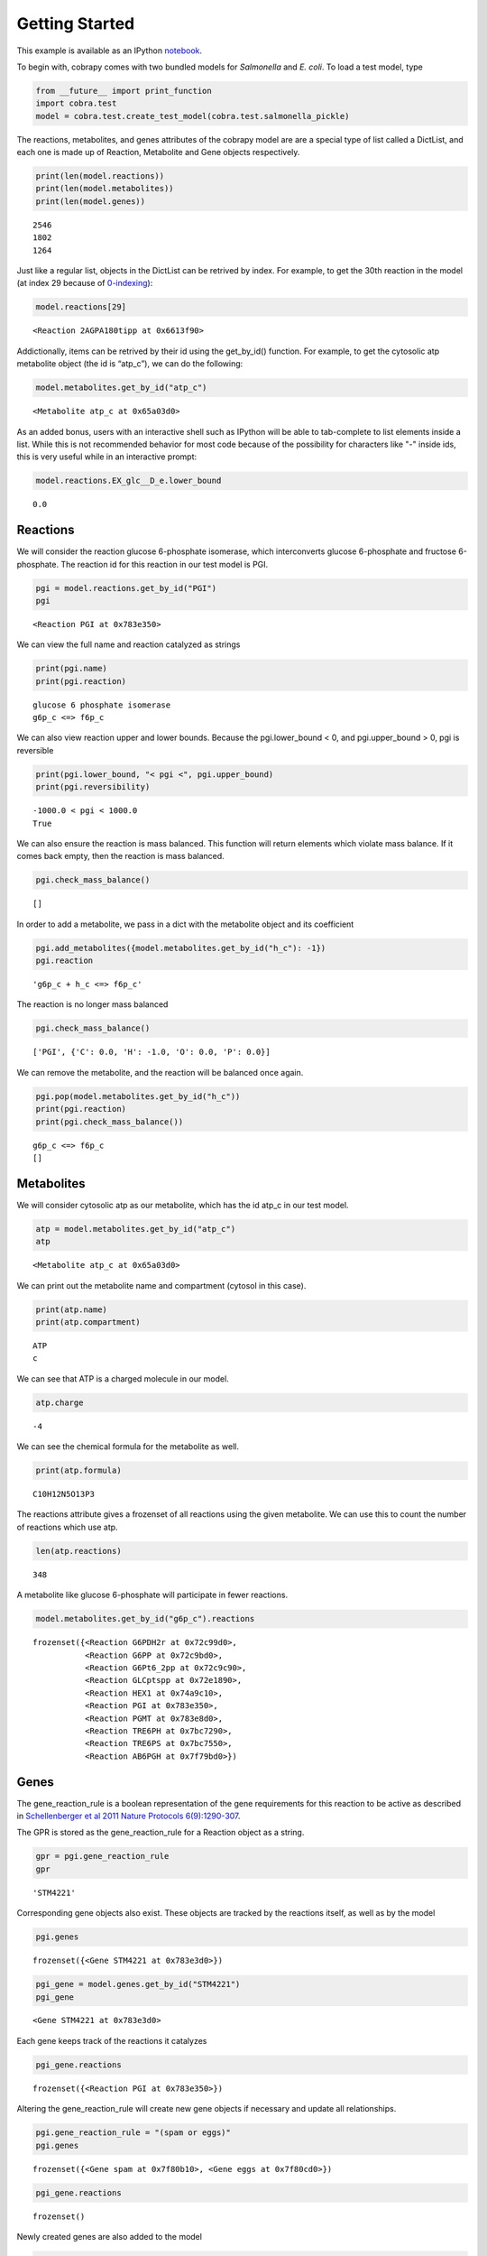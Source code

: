 
Getting Started
===============

This example is available as an IPython
`notebook <http://nbviewer.ipython.org/github/opencobra/cobrapy/blob/master/documentation_builder/getting_started.ipynb>`__.

To begin with, cobrapy comes with two bundled models for *Salmonella*
and *E. coli*. To load a test model, type

.. code:: python

    from __future__ import print_function
    import cobra.test
    model = cobra.test.create_test_model(cobra.test.salmonella_pickle)

The reactions, metabolites, and genes attributes of the cobrapy model
are are a special type of list called a DictList, and each one is made
up of Reaction, Metabolite and Gene objects respectively.

.. code:: python

    print(len(model.reactions))
    print(len(model.metabolites))
    print(len(model.genes))

.. parsed-literal::

    2546
    1802
    1264


Just like a regular list, objects in the DictList can be retrived by
index. For example, to get the 30th reaction in the model (at index 29
because of
`0-indexing <https://en.wikipedia.org/wiki/Z%20ero-based_numbering>`__):

.. code:: python

    model.reactions[29]



.. parsed-literal::

    <Reaction 2AGPA180tipp at 0x6613f90>



Addictionally, items can be retrived by their id using the get\_by\_id()
function. For example, to get the cytosolic atp metabolite object (the
id is “atp\_c”), we can do the following:

.. code:: python

    model.metabolites.get_by_id("atp_c")



.. parsed-literal::

    <Metabolite atp_c at 0x65a03d0>



As an added bonus, users with an interactive shell such as IPython will
be able to tab-complete to list elements inside a list. While this is
not recommended behavior for most code because of the possibility for
characters like "-" inside ids, this is very useful while in an
interactive prompt:

.. code:: python

    model.reactions.EX_glc__D_e.lower_bound



.. parsed-literal::

    0.0



Reactions
---------

We will consider the reaction glucose 6-phosphate isomerase, which
interconverts glucose 6-phosphate and fructose 6-phosphate. The reaction
id for this reaction in our test model is PGI.

.. code:: python

    pgi = model.reactions.get_by_id("PGI")
    pgi



.. parsed-literal::

    <Reaction PGI at 0x783e350>



We can view the full name and reaction catalyzed as strings

.. code:: python

    print(pgi.name)
    print(pgi.reaction)

.. parsed-literal::

    glucose 6 phosphate isomerase
    g6p_c <=> f6p_c


We can also view reaction upper and lower bounds. Because the
pgi.lower\_bound < 0, and pgi.upper\_bound > 0, pgi is reversible

.. code:: python

    print(pgi.lower_bound, "< pgi <", pgi.upper_bound)
    print(pgi.reversibility)

.. parsed-literal::

    -1000.0 < pgi < 1000.0
    True


We can also ensure the reaction is mass balanced. This function will
return elements which violate mass balance. If it comes back empty, then
the reaction is mass balanced.

.. code:: python

    pgi.check_mass_balance()



.. parsed-literal::

    []



In order to add a metabolite, we pass in a dict with the metabolite
object and its coefficient

.. code:: python

    pgi.add_metabolites({model.metabolites.get_by_id("h_c"): -1})
    pgi.reaction



.. parsed-literal::

    'g6p_c + h_c <=> f6p_c'



The reaction is no longer mass balanced

.. code:: python

    pgi.check_mass_balance()



.. parsed-literal::

    ['PGI', {'C': 0.0, 'H': -1.0, 'O': 0.0, 'P': 0.0}]



We can remove the metabolite, and the reaction will be balanced once
again.

.. code:: python

    pgi.pop(model.metabolites.get_by_id("h_c"))
    print(pgi.reaction)
    print(pgi.check_mass_balance())

.. parsed-literal::

    g6p_c <=> f6p_c
    []


Metabolites
-----------

We will consider cytosolic atp as our metabolite, which has the id
atp\_c in our test model.

.. code:: python

    atp = model.metabolites.get_by_id("atp_c")
    atp



.. parsed-literal::

    <Metabolite atp_c at 0x65a03d0>



We can print out the metabolite name and compartment (cytosol in this
case).

.. code:: python

    print(atp.name)
    print(atp.compartment)

.. parsed-literal::

    ATP
    c


We can see that ATP is a charged molecule in our model.

.. code:: python

    atp.charge



.. parsed-literal::

    -4



We can see the chemical formula for the metabolite as well.

.. code:: python

    print(atp.formula)

.. parsed-literal::

    C10H12N5O13P3


The reactions attribute gives a frozenset of all reactions using the
given metabolite. We can use this to count the number of reactions which
use atp.

.. code:: python

    len(atp.reactions)



.. parsed-literal::

    348



A metabolite like glucose 6-phosphate will participate in fewer
reactions.

.. code:: python

    model.metabolites.get_by_id("g6p_c").reactions



.. parsed-literal::

    frozenset({<Reaction G6PDH2r at 0x72c99d0>,
               <Reaction G6PP at 0x72c9bd0>,
               <Reaction G6Pt6_2pp at 0x72c9c90>,
               <Reaction GLCptspp at 0x72e1890>,
               <Reaction HEX1 at 0x74a9c10>,
               <Reaction PGI at 0x783e350>,
               <Reaction PGMT at 0x783e8d0>,
               <Reaction TRE6PH at 0x7bc7290>,
               <Reaction TRE6PS at 0x7bc7550>,
               <Reaction AB6PGH at 0x7f79bd0>})



Genes
-----

The gene\_reaction\_rule is a boolean representation of the gene
requirements for this reaction to be active as described in
`Schellenberger et al 2011 Nature Protocols
6(9):1290-307 <http://dx.doi.org/doi:10.1038/nprot.2011.308>`__.

The GPR is stored as the gene\_reaction\_rule for a Reaction object as a
string.

.. code:: python

    gpr = pgi.gene_reaction_rule
    gpr



.. parsed-literal::

    'STM4221'



Corresponding gene objects also exist. These objects are tracked by the
reactions itself, as well as by the model

.. code:: python

    pgi.genes



.. parsed-literal::

    frozenset({<Gene STM4221 at 0x783e3d0>})



.. code:: python

    pgi_gene = model.genes.get_by_id("STM4221")
    pgi_gene



.. parsed-literal::

    <Gene STM4221 at 0x783e3d0>



Each gene keeps track of the reactions it catalyzes

.. code:: python

    pgi_gene.reactions



.. parsed-literal::

    frozenset({<Reaction PGI at 0x783e350>})



Altering the gene\_reaction\_rule will create new gene objects if
necessary and update all relationships.

.. code:: python

    pgi.gene_reaction_rule = "(spam or eggs)"
    pgi.genes



.. parsed-literal::

    frozenset({<Gene spam at 0x7f80b10>, <Gene eggs at 0x7f80cd0>})



.. code:: python

    pgi_gene.reactions



.. parsed-literal::

    frozenset()



Newly created genes are also added to the model

.. code:: python

    model.genes.get_by_id("spam")



.. parsed-literal::

    <Gene spam at 0x7f80b10>



The delete\_model\_genes function will evaluate the gpr and set the
upper and lower bounds to 0 if the reaction is knocked out. This
function can preserve existing deletions or reset them using the
cumulative\_deletions flag.

.. code:: python

    cobra.manipulation.delete_model_genes(model, ["spam"], cumulative_deletions=True)
    print(pgi.lower_bound, "< pgi <", pgi.upper_bound)
    cobra.manipulation.delete_model_genes(model, ["eggs"], cumulative_deletions=True)
    print(pgi.lower_bound, "< pgi <", pgi.upper_bound)

.. parsed-literal::

    -1000.0 < pgi < 1000.0
    0.0 < pgi < 0.0


The undelete\_model\_genes can be used to reset a gene deletion

.. code:: python

    cobra.manipulation.undelete_model_genes(model)
    print(pgi.lower_bound, "< pgi <", pgi.upper_bound)

.. parsed-literal::

    -1000.0 < pgi < 1000.0

